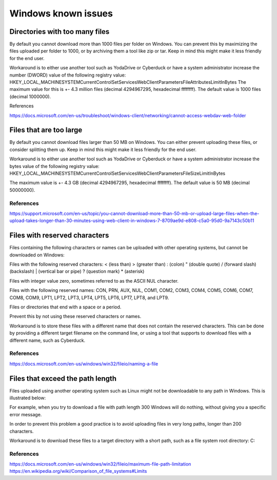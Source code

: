 .. _windows-known-issues:

Windows known issues
====================

.. note::
    :mode: warning
    
    Mounting a network drive on Windows is known to be unstable and often problematic. It is suggested to use other WebDAV client (such as Cyberduck or YodaDrive) to transfer data on Windows. If you decide to use it anyway be aware of the issues below.

.. too-many-files

Directories with too many files
-------------------------------

By default you cannot download more than 1000 files per folder on Windows.
You can prevent this by maximizing the files uploaded per folder to 1000, or by archiving them a tool like zip or tar. Keep in mind this might make it less friendly for the end user.

Workaround is to either use another tool such as YodaDrive or Cyberduck or have a system administrator increase the number (DWORD) value of the following registry value:
HKEY_LOCAL_MACHINE\SYSTEM\CurrentControlSet\Services\WebClient\Parameters\FileAttributesLimitInBytes
The maximum value for this is +- 4.3 million files (decimal 4294967295, hexadecimal ffffffff). The default value is 1000 files (decimal 1000000).

References

https://docs.microsoft.com/en-us/troubleshoot/windows-client/networking/cannot-access-webdav-web-folder 

.. too-large-files

Files that are too large
------------------------

By default you cannot download files larger than 50 MB on Windows.
You can either prevent uploading these files, or consider splitting them up. Keep in mind this might make it less friendly for the end user.

Workaround is to either use another tool such as YodaDrive or Cyberduck or have a system administrator increase the bytes value of the following registry value:
HKEY_LOCAL_MACHINE\SYSTEM\CurrentControlSet\Services\WebClient\Parameters\FileSizeLimitInBytes

The maximum value is +- 4.3 GB (decimal 4294967295, hexadecimal ffffffff). The default value is 50 MB (decimal 50000000).

References
^^^^^^^^^^ 

https://support.microsoft.com/en-us/topic/you-cannot-download-more-than-50-mb-or-upload-large-files-when-the-upload-takes-longer-than-30-minutes-using-web-client-in-windows-7-8709ae9d-e808-c5a0-95d0-9a7143c50b11 

.. reserved-characters

Files with reserved characters
------------------------------

Files containing the following characters or names can be uploaded with other operating systems, but cannot be downloaded on Windows:

Files with the following reserved characters:
< (less than)
> (greater than)
: (colon)
" (double quote)
/ (forward slash)
\ (backslash)
| (vertical bar or pipe)
? (question mark)
* (asterisk)

Files with integer value zero, sometimes referred to as the ASCII NUL character.

Files with the following reserved names:
CON, PRN, AUX, NUL, COM1, COM2, COM3, COM4, COM5, COM6, COM7, COM8, COM9, LPT1, LPT2, LPT3, LPT4, LPT5, LPT6, LPT7, LPT8, and LPT9.

Files or directories that end with a space or a period.

Prevent this by not using these reserved characters or names.

Workaround is to store these files with a different name that does not contain the reserved characters. This can be done by providing a different target filename on the command line, or using a tool that supports to download files with a different name, such as Cyberduck.

References
^^^^^^^^^^ 

https://docs.microsoft.com/en-us/windows/win32/fileio/naming-a-file 

.. exceed-path-length

Files that exceed the path length
---------------------------------

Files uploaded using another operating system such as Linux might not be downloadable to any path in Windows. This is illustrated below:

+-------------------+---------------+-------------------+---------------------+-------------------+
| Operating system	| File systems	| Max length total	| Max length filename | Max length path   |
+===================+===============+===================+=====================+===================+
| Linux	            | EXT4,         | 4096              | 255                 | 4096              |
|                   | most others   |                   |                     |                   |
+-------------------+---------------+-------------------+---------------------+-------------------+
| Windows 10	    | NTFS	        | 260               |                     | 260               |
+-------------------+---------------+-------------------+---------------------+-------------------+
| MacOS             | APFS, HFS+	| unlimited	        | 255                 |                   |	
+-------------------+---------------+-------------------+---------------------+-------------------+

For example, when you try to download a file with path length 300 Windows will do nothing, without giving you a specific error message.

In order to prevent this problem a good practice is to avoid uploading files in very long 
paths, longer than 200 characters.

Workaround is to download these files to a target directory with a short path, such as a file system root directory: C:\

References
^^^^^^^^^^ 

https://docs.microsoft.com/en-us/windows/win32/fileio/maximum-file-path-limitation
https://en.wikipedia.org/wiki/Comparison_of_file_systems#Limits 


